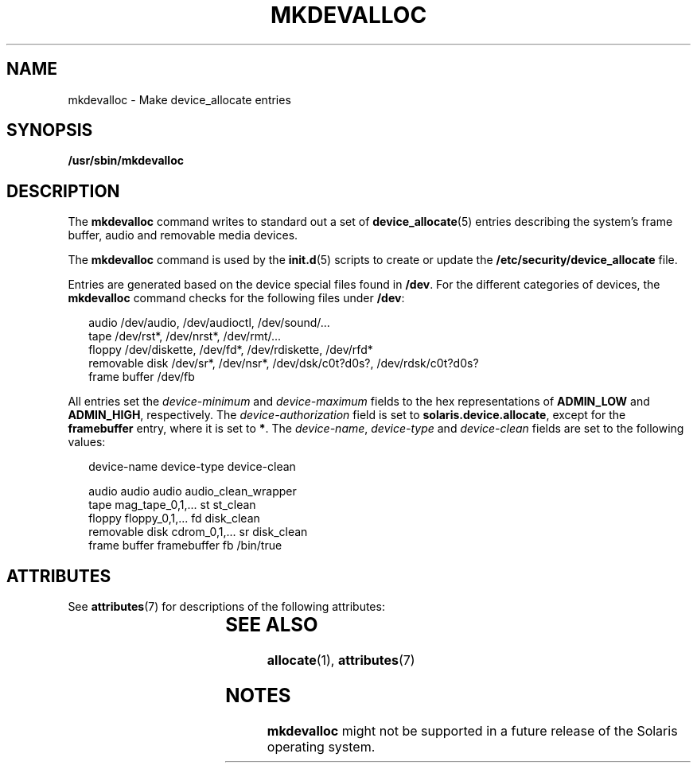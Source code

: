 '\" te
.\" Copyright 2001, Sun Microsystems, Inc. All Rights Reserved.
.\" The contents of this file are subject to the terms of the Common Development and Distribution License (the "License").  You may not use this file except in compliance with the License.
.\" You can obtain a copy of the license at usr/src/OPENSOLARIS.LICENSE or http://www.opensolaris.org/os/licensing.  See the License for the specific language governing permissions and limitations under the License.
.\" When distributing Covered Code, include this CDDL HEADER in each file and include the License file at usr/src/OPENSOLARIS.LICENSE.  If applicable, add the following below this CDDL HEADER, with the fields enclosed by brackets "[]" replaced with your own identifying information: Portions Copyright [yyyy] [name of copyright owner]
.TH MKDEVALLOC 8 "Mar 6, 2017"
.SH NAME
mkdevalloc \- Make device_allocate entries
.SH SYNOPSIS
.LP
.nf
\fB/usr/sbin/mkdevalloc\fR
.fi

.SH DESCRIPTION
.LP
The \fBmkdevalloc\fR command writes to standard out a set of
\fBdevice_allocate\fR(5) entries describing the system's frame buffer, audio
and removable media devices.
.sp
.LP
The \fBmkdevalloc\fR command is used by the \fBinit.d\fR(5) scripts to create
or update the \fB/etc/security/device_allocate\fR file.
.sp
.LP
Entries are generated based on the device special files found in \fB/dev\fR.
For the different categories of devices, the \fBmkdevalloc\fR command checks
for the following files under \fB/dev\fR:
.sp
.in +2
.nf
audio           /dev/audio, /dev/audioctl, /dev/sound/...
tape            /dev/rst*, /dev/nrst*, /dev/rmt/...
floppy          /dev/diskette, /dev/fd*, /dev/rdiskette, /dev/rfd*
removable disk  /dev/sr*, /dev/nsr*, /dev/dsk/c0t?d0s?, /dev/rdsk/c0t?d0s?
frame buffer    /dev/fb
.fi
.in -2

.sp
.LP
All entries set the \fIdevice-minimum\fR and \fIdevice-maximum\fR fields to the
hex representations of \fBADMIN_LOW\fR and \fBADMIN_HIGH\fR, respectively. The
\fIdevice-authorization\fR field is set to \fBsolaris.device.allocate\fR,
except for the \fBframebuffer\fR entry, where it is set to \fB*\fR. The
\fIdevice-name\fR, \fIdevice-type\fR and \fIdevice-clean\fR fields are set to
the following values:
.sp
.in +2
.nf
                device-name      device-type   device-clean

audio           audio            audio         audio_clean_wrapper
tape            mag_tape_0,1,... st            st_clean
floppy          floppy_0,1,...   fd            disk_clean
removable disk  cdrom_0,1,...    sr            disk_clean
frame buffer    framebuffer      fb            /bin/true
.fi
.in -2

.SH ATTRIBUTES
.LP
See \fBattributes\fR(7) for descriptions of the following attributes:
.sp

.sp
.TS
box;
c | c
l | l .
ATTRIBUTE TYPE	ATTRIBUTE VALUE
_
Interface Stability	Obsolete
.TE

.SH SEE ALSO
.LP
\fBallocate\fR(1),
\fBattributes\fR(7)
.SH NOTES
.LP
\fBmkdevalloc\fR might not be supported in a future release of the Solaris
operating system.

